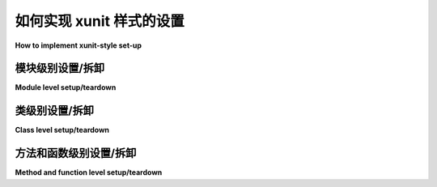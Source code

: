 
.. _`classic xunit`:
.. _xunitsetup:

如何实现 xunit 样式的设置
========================================

**How to implement xunit-style set-up**

.. tabs::

    .. tab:: 中文

        本节描述了一种经典且流行的方式，您可以在每个模块/类/函数的基础上实现 fixtures（设置和拆卸测试状态）。

        .. note::

            虽然这些设置/拆卸方法对于来自 ``unittest`` 或 ``nose`` 背景的人来说简单且熟悉，但您也可以考虑使用 pytest 更强大的 :ref:`fixture 机制 <fixture>`，该机制利用依赖注入的概念，允许以更模块化和可扩展的方式管理测试状态，尤其适用于较大项目和功能测试。您可以在同一个文件中混合使用这两种 fixture 机制，但 ``unittest.TestCase`` 子类的测试方法不能接收 fixture 参数。

    .. tab:: 英文

        This section describes a classic and popular way how you can implement
        fixtures (setup and teardown test state) on a per-module/class/function basis.


        .. note::

            While these setup/teardown methods are simple and familiar to those
            coming from a ``unittest`` or ``nose`` background, you may also consider
            using pytest's more powerful :ref:`fixture mechanism
            <fixture>` which leverages the concept of dependency injection, allowing
            for a more modular and more scalable approach for managing test state,
            especially for larger projects and for functional testing.  You can
            mix both fixture mechanisms in the same file but
            test methods of ``unittest.TestCase`` subclasses
            cannot receive fixture arguments.


模块级别设置/拆卸
--------------------------------------

**Module level setup/teardown**

.. tabs::

    .. tab:: 中文

        如果您在单个模块中有多个测试函数和测试类，您可以选择实现以下 fixture 方法，这些方法通常会为所有函数调用一次：

        .. code-block:: python

            def setup_module(module):
                """设置与给定模块的执行相关的任何状态。"""


            def teardown_module(module):
                """拆卸之前通过 setup_module 方法设置的任何状态。
                """

        从 pytest-3.0 开始，``module`` 参数是可选的。

    .. tab:: 英文

        If you have multiple test functions and test classes in a single
        module you can optionally implement the following fixture methods
        which will usually be called once for all the functions:

        .. code-block:: python

            def setup_module(module):
                """setup any state specific to the execution of the given module."""


            def teardown_module(module):
                """teardown any state that was previously setup with a setup_module
                method.
                """

        As of pytest-3.0, the ``module`` parameter is optional.

类级别设置/拆卸
----------------------------------

**Class level setup/teardown**

.. tabs::

    .. tab:: 中文

        类似地，以下方法在所有测试方法调用之前和之后在类级别被调用：

        .. code-block:: python

            @classmethod
            def setup_class(cls):
                """设置与给定类的执行相关的任何状态（通常包含测试）。
                """


            @classmethod
            def teardown_class(cls):
                """拆卸之前通过调用 setup_class 设置的任何状态。
                """

    .. tab:: 英文

        Similarly, the following methods are called at class level before
        and after all test methods of the class are called:

        .. code-block:: python

            @classmethod
            def setup_class(cls):
                """setup any state specific to the execution of the given class (which
                usually contains tests).
                """


            @classmethod
            def teardown_class(cls):
                """teardown any state that was previously setup with a call to
                setup_class.
                """

.. _xunit-method-setup:

方法和函数级别设置/拆卸
-----------------------------------------------

**Method and function level setup/teardown**

.. tabs::

    .. tab:: 中文

        类似地，以下方法在每个方法调用周围被调用：

        .. code-block:: python

            def setup_method(self, method):
                """设置与给定方法在类中的执行相关的任何状态。
                setup_method 对类的每个测试方法都会被调用。
                """


            def teardown_method(self, method):
                """拆卸之前通过调用 setup_method 设置的任何状态。
                """

        从 pytest-3.0 开始， ``method`` 参数是可选的。

        如果你更希望在模块级别直接定义测试函数，你也可以使用以下函数来实现 fixtures：

        .. code-block:: python

            def setup_function(function):
                """设置与给定函数执行相关的任何状态。
                对模块中的每个测试函数调用。
                """


            def teardown_function(function):
                """拆卸之前通过调用 setup_function 设置的任何状态。
                """

        从 pytest-3.0 开始，``function`` 参数是可选的。

        备注：

        * 每个测试进程可以多次调用 setup/teardown 配对。

        * 如果对应的 setup 函数存在并且失败/被跳过，则不会调用 teardown 函数。

        * 在 pytest-4.2 之前，xunit 风格的函数不遵循 fixtures 的作用域规则，因此，例如，可以在会话作用域的 autouse fixture 之前调用 ``setup_method``。

          现在，xunit 风格的函数已与 fixture 机制集成，并遵循调用中涉及的 fixtures 的正确作用域规则。

    .. tab:: 英文

        Similarly, the following methods are called around each method invocation:

        .. code-block:: python

            def setup_method(self, method):
                """setup any state tied to the execution of the given method in a
                class.  setup_method is invoked for every test method of a class.
                """


            def teardown_method(self, method):
                """teardown any state that was previously setup with a setup_method
                call.
                """

        As of pytest-3.0, the ``method`` parameter is optional.

        If you would rather define test functions directly at module level
        you can also use the following functions to implement fixtures:

        .. code-block:: python

            def setup_function(function):
                """setup any state tied to the execution of the given function.
                Invoked for every test function in the module.
                """


            def teardown_function(function):
                """teardown any state that was previously setup with a setup_function
                call.
                """

        As of pytest-3.0, the ``function`` parameter is optional.

        Remarks:

        * It is possible for setup/teardown pairs to be invoked multiple times per testing process.

        * teardown functions are not called if the corresponding setup function existed and failed/was skipped.

        * Prior to pytest-4.2, xunit-style functions did not obey the scope rules of fixtures, so it was possible, for example, for a ``setup_method`` to be called before a session-scoped autouse fixture.

        Now the xunit-style functions are integrated with the fixture mechanism and obey the proper scope rules of fixtures involved in the call.

